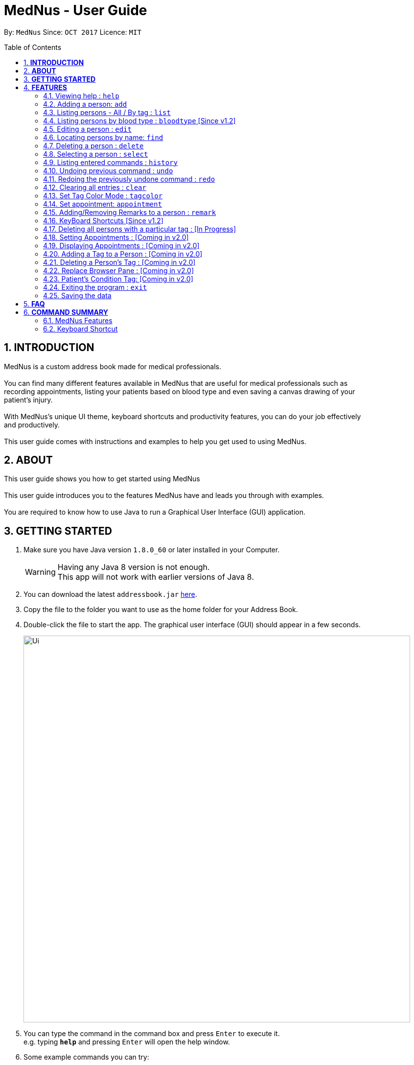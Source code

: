 
= MedNus - User Guide
:toc:
:toc-title: Table of Contents
:toc-placement: preamble
:sectnums:
:imagesDir: images
:stylesDir: stylesheets
:experimental:
ifdef::env-github[]
:tip-caption: :bulb:
:note-caption: :information_source:
endif::[]
:repoURL: https://github.com/CS2103AUG2017-T17-B2/main.git

By: `MedNus`      Since: `OCT 2017`      Licence: `MIT`

== *INTRODUCTION*

MedNus is a custom address book made for medical professionals. +
 +
You can find many different features available in MedNus that are useful for medical professionals such as +
recording appointments, listing your patients based on blood type and even saving a canvas drawing of your +
patient's injury. +
 +
With MedNus's unique UI theme, keyboard shortcuts and productivity features, you can do your job effectively +
and productively. +
 +
This user guide comes with instructions and examples to help you get used to using MedNus.

== *ABOUT*
This user guide shows you how to get started using MedNus +
 +
This user guide introduces you to the features MedNus have and leads you through with examples. +
 +
You are required to know how to use Java to run a Graphical User Interface (GUI) application. +


== *GETTING STARTED*

.  Make sure you have Java version `1.8.0_60` or later installed in your Computer.
+
[WARNING]
Having any Java 8 version is not enough. +
This app will not work with earlier versions of Java 8.
+
.  You can download the latest `addressbook.jar` link:{repoURL}/releases[here].
.  Copy the file to the folder you want to use as the home folder for your Address Book.
.  Double-click the file to start the app. The graphical user interface (GUI) should appear in a few seconds.
+
image::Ui.png[width="790"]
+
.  You can type the command in the command box and press kbd:[Enter] to execute it. +
e.g. typing *`help`* and pressing kbd:[Enter] will open the help window.
.  Some example commands you can try:

* *`list`* : lists all contacts
* **`add`**`n/John Doe p/98765432 e/johnd@example.com a/John street, block 123, #01-01 b/O+` : adds a contact named `John Doe` to the Address Book.
* **`delete`**`3` : deletes the 3rd contact shown in the current list
* *`exit`* : exits the app

.  You can refer to the link:#features[Features] section below for details of each command.

== *FEATURES*

[width="59%",cols="22%,<23%,<25%,<30%",options="header",]
|=======================================================================
|Command Format |Meaning |Example |Remark

|Upper Case |Parameters supplied by User |`add n/NAME` |`NAME` is a parameter which can be used as `add n/John Doe`

|Square Brackets |Optional inputs |`n/NAME [t/TAG]` |`[t/TAG]` is an optional field

|`…`​ |Can be used multiple times |`[t/TAG]...` |Can have multiple tags: `[t/TAG1] [t/TAG2] [t/TAG3]`

|=======================================================================

[NOTE]
Parameters can be in any order e.g. if the command specifies `n/NAME p/PHONE_NUMBER`, `p/PHONE_NUMBER n/NAME` is also acceptable.

=== Viewing help : `help`
You can use the `help` command to access the User Guide from MedNus. +
You can also click the `Help` at the top left corner of MedNus.

image::helpUi.png[width="790"]


=== Adding a person: `add`

You can add a person to the address book by following the format below. +
*Format:* `add n/NAME p/PHONE_NUMBER e/EMAIL a/ADDRESS b/BLOODTYPE [t/TAG]...` +
*Shorthand Format:* `a n/NAME p/PHONE_NUMBER e/EMAIL a/ADDRESS b/BLOODTYPE [t/TAG]...`

[TIP]
You can add any number of tags for a person or none at all.

*Examples:*

* `a n/John Doe p/98765432 e/johnd@example.com a/John street, block 123, #01-01 b/O+`
* `add n/Betsy Crowe t/friend e/betsycrowe@example.com a/Newgate Prison p/1234567 b/AB t/criminal`


=== Listing persons - All / By tag : `list`

* *Listing all persons* +
You can use `list` to show a list of all persons in the address book. +
*Format:* `list` +
*Shorthand Format:* `l`

* *Listing persons by tag* +
MedNus can list selected contacts with specific tag(s). +
*Format:* `list TAG1 TAG2...` +
 +
*Example:* `list colleagues friends` +
This shows you all contacts with the tag `colleagues`, `friends` or both.

=== Listing persons by blood type : `bloodtype` [Since v1.2]

You can use `bloodtype` to show a list of people with that specific blood type. +
*Format:* `bloodtype BLOODTYPE` +
*Shorthand Format:* `bt BLOODTYPE`

*Examples:* +
`bloodtype A` +
List people with blood type A. +
`bt ab+` +
List people with  blood type AB+. +

[NOTE]
BLOODTYPE is case insensitive.

=== Editing a person : `edit`

You can edit the information of a person you have added in the address book. +
*Format:* `edit INDEX [n/NAME] [p/PHONE] [e/EMAIL] [a/ADDRESS] [b/BLOODTYPE] [t/TAG]...` +
*Shorthand Format:* `e INDEX [n/NAME] [p/PHONE] [e/EMAIL] [a/ADDRESS] [b/BLOODTYPE] [t/TAG]...`

[width="59%",cols="22%,<30%",options="header",]
|=======================================================================
|Word |Remarks

|`edit` |Keyword to call the edit command

|`INDEX` |Index number shown in the last person listing

|`INDEX` |Must be a positive integer

|=======================================================================

*Examples:*

* `e 1 p/91234567 e/johndoe@example.com` +
The phone number and email address of the 1st person are changed to `91234567` and `johndoe@example.com` respectively.
* `edit 2 n/Betsy Crower t/` +
The name of the 2nd person is changed to `Betsy Crower` and all existing tags are removed.

[WARNING]
At least one of the optional fields must be provided. +
Current Information will be replaced with new information +
Existing tags will be removed and have to be respecified when editing.

[TIP]
You can check the index using the `list` command. +
You can remove all the person's tags by typing `t/` without specifying any tags after it.

=== Locating persons by name: `find`

You can find people whose names contain any of the given keywords. +
*Format:* `find KEYWORD [MORE_KEYWORDS]` +
*Shorthand Format:* `f KEYWORD [MORE_KEYWORDS]`

[width="59%",cols="22%,<30%",options="header",]
|=======================================================================
|Remarks |Example

|The search is case insensitive |`hans` will match `Hans`

|The order of the keywords does not matter |`Hans Bo` will match `Bo Hans`

|You can only search for names |`Hans Bo` (Name) is valid `Colleague` (Tag)  is not

|Only full words will be matched | You cannot type `Han` to search for names with keyword `Hans`

|People matching at least one keyword will be returned |`Hans Bo` will return `Hans Gruber`, `Bo Yang`

|=======================================================================


*Examples:*

* `f John` +
Returns any `john` and `John Doe`
* `find Betsy Tim John` +
Returns any person having names `Betsy`, `Tim`, or `John`

=== Deleting a person : `delete`

You can delete a specific person from the address book at a specified `INDEX`. +
*Format:* `delete INDEX` +
*Shorthand Format:* `d INDEX`

*Examples:*

* `list` +
`d 2` +
Deletes the 2nd person in the address book.
* `find Betsy` +
`delete 1` +
Deletes the 1st person in the results of the `find` command.

[WARNING]
The index *must be a positive integer* `1, 2, 3, ...`

[TIP]
You can check the index using the `list` command


=== Selecting a person : `select`

You can select a person based on their index number. +
 +
Format: `select INDEX` +
Shorthand Format: `s INDEX`

****
* Selects the person and loads the Google search page the person at the specified `INDEX`.
* The index refers to the index number shown in the most recent listing.
* The index *must be a positive integer* `1, 2, 3, ...`.
* You can check the index using the `list` command.
****

Examples:

* `list` +
`s 2` +
Selects the 2nd person in the address book.
* `find Betsy` +
`select 1` +
Selects the 1st person in the results of the `find` command.

=== Listing entered commands : `history`

You can list all the commands that you have entered in reverse chronological order. +
Format: `history` +
Shorthand Format: `h`

[NOTE]
====
Pressing the kbd:[&uarr;] and kbd:[&darr;] arrows will display the previous and next input respectively in the command box.
====

// tag::undoredo[]
=== Undoing previous command : `undo`

Restores the address book to the state before the previous _undoable_ command was executed. +
Format: `undo` +
Shorthand Format: `u`

[NOTE]
====
Undoable commands: those commands that modify the address book's content (`add`, `delete`, `edit` and `clear`).
====

Examples:

* `delete 1` +
`list` +
`u` (reverses the `delete 1` command) +

* `select 1` +
`list` +
`undo` +
The `undo` command fails as there are no undoable commands executed previously.

* `delete 1` +
`clear` +
`undo` (reverses the `clear` command) +
`undo` (reverses the `delete 1` command) +

=== Redoing the previously undone command : `redo`

You can reverse the most recent `undo` command. +
Format: `redo` +
Shorthand Format: `r`

Examples:

* `delete 1` +
`undo` (reverses the `delete 1` command) +
`r` (reapplies the `delete 1` command) +

* `delete 1` +
`redo` +
The `redo` command fails as there are no `undo` commands executed previously.

* `delete 1` +
`clear` +
`undo` (reverses the `clear` command) +
`undo` (reverses the `delete 1` command) +
`redo` (reapplies the `delete 1` command) +
`redo` (reapplies the `clear` command) +
// end::undoredo[]

=== Clearing all entries : `clear`

You can clear all entries in the address book. +
Format: `clear` +
Shorthand Format: `c`

=== Set Tag Color Mode : `tagcolor`

You can set random colors to all tags OR remove colors. +
Format: `tagcolor random/off` +
Shorthand Format: `tc random/off`

You can set a color to a specific tag type. +
Format: `tagcolor TAGNAME COLOR` +
Shorthand Format: `tc TAGNAME COLOR`

[NOTE]
====
Only certain colors can be specified.  +
You can see all the colors that can be specified in the following link +
https://docs.oracle.com/javafx/2/api/javafx/scene/doc-files/cssref.html#typecolor +
and input the color name in english or in hexadecimal form.
====

=== Set appointment: `appointment`

You can set an appointment to a specific contact. +
Format: `appointment n/NAME d/YYYY/MM/DD HH:MM` +
Shorthand format: `apt n/NAME d/YYYY/MM/DD HH:MM`

You can sort list by appointment dates. +
Format: `appointment` +
Shorthand format: `appointment`

[NOTE]
====
You can only set dates that are after current time. (i.e. you can set a time to yesterday)

The name entered is case-sensitive. e.g. `hans` will match `Hans`.

====

=== Adding/Removing Remarks to a person : `remark`

You can add or remove a remark from an existing person in the address book. +
Format: `remark INDEX [r/REMARK]`

Adding a Remark: You can add a remark by typing 'r/' followed by the remarks
Removing a Remark: You can remove a remark by typing 'r/' without specifying anything after it.

****
* Adds/Delete the remark of the person at the specified `INDEX`.
* The index refers to the index number shown in the last person listing. The index *must be a positive integer* 1, 2, 3, ...
* Existing values will be updated to the input values.
* When editing remarks, the existing remarks of the person will be removed i.e adding of remarks is not cumulative.
****

Examples:

* `remark 1 r/Loves coffee` +
Adds a remark 'Loves coffee' to the 1st person in the list.
* `remark 1 r/` +
Clears the existing remark for the 1st person in the list.

=== KeyBoard Shortcuts [Since v1.2]

You can use keyboard shortcuts to use the address book more efficiently.
When typing in the command bar, various key bindings consists of different functions.

****
* Escape: Clears entire command box text field
* Alt: Shifts text cursor to the left of an existing word/previous word
* Control: Shifts text cursor to the right of an existing word/previous word
* Shift-Alt: Shifts text cursor all the way to the left
* Shift-Control: Shifts text cursor all the way to the right
* Right: Activate Add Command shortcut if conditions are right +
Condition 1: Add Command shortcut will trigger only if the caret is at the end of the line +
Condition 2: "Add" or "A" must be the first word & character respectively at the start of the line
* Shift-Delete : Deletes a chunk of word/blank space (For Mac Users)
* Shift-Backspace : Deletes a chunk of word/blank space (For Windows Users)
****




=== Deleting all persons with a particular tag : [In Progress]
****
* Delete all contacts with a particular tag
* Basic Error catching: Throws error when tag is not present
* Potential Upgrades:
1. Input many tags & delete all persons with that tag
****

=== Setting Appointments : [Coming in v2.0]
****
* Adds/Removes an appointment a person has with the user of MedNus
* The index refers to the index number shown in the last person listing. +
The index *must be a positive integer* 1, 2, 3, ...
* Basic Error catching: When adding appointment, any existing appointments will output an error, +
prompting the user to remove the appointment first
* Potential Upgrades: Setting multiple appointments is possible
****

=== Displaying Appointments : [Coming in v2.0]
****
* Displays a list of appointments the Medical Professional has that are upcoming
* Potential Upgrades: +
1. Input an integer that limits the maximum number of searches displayed
2. Auto displays a list of x number of appointments upon starting up MedNus
3. Highlights the list if appointments are lesser than x days away
****

=== Adding a Tag to a Person : [Coming in v2.0]
****
* Allows the user to add a tag to a person
* The index refers to the index number shown in the last person listing. +
The index *must be a positive integer* 1, 2, 3, ...
* Basic Error catching: Throws error when Person is not present
* Potential Upgrades:
1. Adding multiple tags
2. Customising colors while adding tags
****

=== Deleting a Person's Tag : [Coming in v2.0]
****
* Allows the user to delete a person's Tag
* The index refers to the index number shown in the last person listing. +
The index *must be a positive integer* 1, 2, 3, ...
* Basic Error catching: Throws error when tag is not present
* Potential Upgrades:
1. Mass delete tag instead of just a single person
2. Input many tags & delete all tags with that name
****

=== Replace Browser Pane : [Coming in v2.0]
****
* Replace Browser Pane to an application that is more fitting for a Medical Professional
* Potential Replacements:
1. Calendar to mark out all appointments
2. A View which shows a patient's summarised medical records when looking them up. +
 Impementation: Use External Medical APIs +
 https://www.programmableweb.com/category/medical/apis?category=19994
****

=== Patient's Condition Tag: [Coming in v2.0]
****
* Stores the patient's condition as a specialized Tag
* Potential distinction between a specialized tag and normal tag:
1. Browser bar goes to a known medical site, showing potential cures for the +
described condition
****

=== Exiting the program : `exit`

You can exit MedNus by using the `exit` command. +
You can also exit MedNus by clicking on `File` in the top left corner +
and clicking on `Exit`. +
Format: `exit`

=== Saving the data

MedNus data are saved in the hard disk automatically after any command that changes the data. +
You do not need to save manually.

== *FAQ*

*Q*: How do I transfer my data to another Computer? +
*A*: Install the app in the other computer and overwrite the empty data file it creates with the file that contains the data of your previous Address Book folder.

== *COMMAND SUMMARY*

=== MedNus Features
* *Add* `add n/NAME p/PHONE_NUMBER e/EMAIL a/ADDRESS b/BLOODTYPE [t/TAG]...` +
e.g. `add n/James Ho p/22224444 e/jamesho@example.com a/123, Clementi Rd, 1234665 b/B+ t/friend t/colleague`
* *Add Shorthand Form* `a n/NAME p/PHONE_NUMBER e/EMAIL a/ADDRESS b/BLOODTYPE [t/TAG]...` +
e.g. `a n/James Ho p/22224444 e/jamesho@example.com a/123, Clementi Rd, 1234665 b/B+ t/friend t/colleague`
* *Clear* : `clear`
* *Clear Shorthand Form* : `c`
* *Delete* : `delete INDEX` +
e.g. `delete 3`
* *Delete Shorthand Form* : `d INDEX` +
e.g. `d 3`
* *Edit* : `edit INDEX [n/NAME] [p/PHONE_NUMBER] [e/EMAIL] [a/ADDRESS] [b/BLOODTYPE] [t/TAG]...` +
e.g. `edit 2 n/James Lee e/jameslee@example.com`
* *Edit Shorthand Form* : `e INDEX [n/NAME] [p/PHONE_NUMBER] [e/EMAIL] [a/ADDRESS] [b/BLOODTYPE] [t/TAG]...` +
e.g. `e 2 n/James Lee e/jameslee@example.com`
* *Find* : `find KEYWORD [MORE_KEYWORDS]` +
e.g. `find James Jake`
* *Find Shorthand Form* : `f KEYWORD [MORE_KEYWORDS]` +
e.g. `f James Jake`
* *List* : `list`
* *List Shorthand Form* : `l`
* *Help* : `help`
* *Help Shorthand Form* : `h`
* *Select* : `select INDEX` +
e.g.`select 2`
* *Select Shorthand Form* : `s INDEX` +
e.g.`s 2`
* *History* : `history`
* *History Shorthand Form* : `h`
* *Undo* : `undo`
* *Undo Shorthand Form* : `u`
* *Redo* : `redo`
* *Redo Shorthand Form* : `r`
* *Adding/Deleting a Remark* : `remark`

=== Keyboard Shortcut
* *Escape* : Clears entire command box text field
* *Alt* : Shifts text cursor to the
- Start of the word if cursor is in a word or
- Start of previous word if cursor is not in a word
* *Control* : Shifts text cursor to the
- End of the word if cursor is in a word or
- End of the next word if cursor is not in a word
* *Shift-Alt* : Shifts text cursor all the way to the left
* *Shift-Control* : Shifts text cursor all the way to the right
* *Shift-Delete* : Deletes a chunk of word/blank space (For Mac Users)
* *Shift-Backspace* : Deletes a chunk of word/blank space (For Windows Users)
* *Right* : Add Command Shortcut will trigger if the caret is at the end of the line +
or "Add" or "A" is present at the start of the line.
